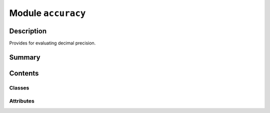


Module ``accuracy``
===================



.. py:module:: ansys.geometry.core.misc.accuracy



Description
-----------

Provides for evaluating decimal precision.




Summary
-------

.. tab-set::




    .. tab-item:: Classes

        Content 2

    .. tab-item:: Functions

        Content 2

    .. tab-item:: Enumerations

        Content 2

    .. tab-item:: Attributes

        Content 2






Contents
--------

Classes
~~~~~~~

.. autoapisummary::

   ansys.geometry.core.misc.accuracy.Accuracy




Attributes
~~~~~~~~~~

.. autoapisummary::

   ansys.geometry.core.misc.accuracy.LENGTH_ACCURACY
   ansys.geometry.core.misc.accuracy.ANGLE_ACCURACY


.. py:data:: LENGTH_ACCURACY
   :value: 1e-08

   Constant for decimal accuracy in length comparisons.


.. py:data:: ANGLE_ACCURACY
   :value: 1e-06

   Constant for decimal accuracy in angle comparisons.


.. py:class:: Accuracy


   Provides decimal precision evaluations for actions such as equivalency.

   .. py:method:: length_is_equal(reference_length: ansys.geometry.core.typing.Real) -> bool

      Check if the comparison length is equal to the reference length.

      Notes
      -----
      The check is done up to the constant value specified for ``LENGTH_ACCURACY``.

      Returns
      -------
      bool
          ``True`` if the comparison length is equal to the reference length
          within the length accuracy, ``False`` otherwise.


   .. py:method:: length_is_greater_than_or_equal(reference_length: ansys.geometry.core.typing.Real) -> bool

      Check if the comparison length is greater than the reference length.

      Notes
      -----
      The check is done up to the constant value specified for ``LENGTH_ACCURACY``.

      Returns
      -------
      bool
          ``True`` if the comparison length is greater than the reference length within
          the length accuracy, ``False`` otherwise.


   .. py:method:: length_is_less_than_or_equal(reference_length: ansys.geometry.core.typing.Real) -> bool

      Check if the comparison length is less than or equal to the reference length.

      Notes
      -----
      The check is done up to the constant value specified for ``LENGTH_ACCURACY``.

      Returns
      -------
      bool
          ``True`` if the comparison length is less than or equal to the reference length
          within the length accuracy, ``False`` otherwise.


   .. py:method:: length_is_zero() -> bool

      Check if the length is within the length accuracy of exact zero.

      Returns
      -------
      bool
          ``True`` if the length is within the length accuracy of exact zero,
          ``False`` otherwise.


   .. py:method:: length_is_negative() -> bool

      Check if the length is below a negative length accuracy.

      Returns
      -------
      bool
          ``True`` if the length is below a negative length accuracy,
           ``False`` otherwise.


   .. py:method:: length_is_positive() -> bool

      Check if the length is above a positive length accuracy.

      Returns
      -------
      bool
          ``True`` if the length is above a positive length accuracy,
           ``False`` otherwise.


   .. py:method:: angle_is_zero() -> bool

      Check if the length is within the angle accuracy of exact zero.

      Returns
      -------
      bool
          ``True`` if the length is within the angle accuracy of exact zero,
           ``False`` otherwise.


   .. py:method:: angle_is_negative() -> bool

      Check if the angle is below a negative angle accuracy.

      Returns
      -------
      bool
          ``True`` if the angle is below a negative angle accuracy,
           ``False`` otherwise.


   .. py:method:: angle_is_positive() -> bool

      Check if the angle is above a positive angle accuracy.

      Returns
      -------
      bool
         ``True`` if the angle is above a positive angle accuracy,
          ``False`` otherwise.


   .. py:method:: is_within_tolerance(b: ansys.geometry.core.typing.Real, relative_tolerance: ansys.geometry.core.typing.Real, absolute_tolerance: ansys.geometry.core.typing.Real) -> bool

      Check if two values (a and b) are inside a relative and absolute tolerance.

      Parameters
      ----------
      a : Real
          First value.
      b : Real
          Second value.
      relative_tolerance : Real
          Relative tolerance accepted.
      absolute_tolerance : Real
          Absolute tolerance accepted.

      Returns
      -------
      bool
          ``True`` if the values are inside the accepted tolerances,
          ``False`` otherwise.



